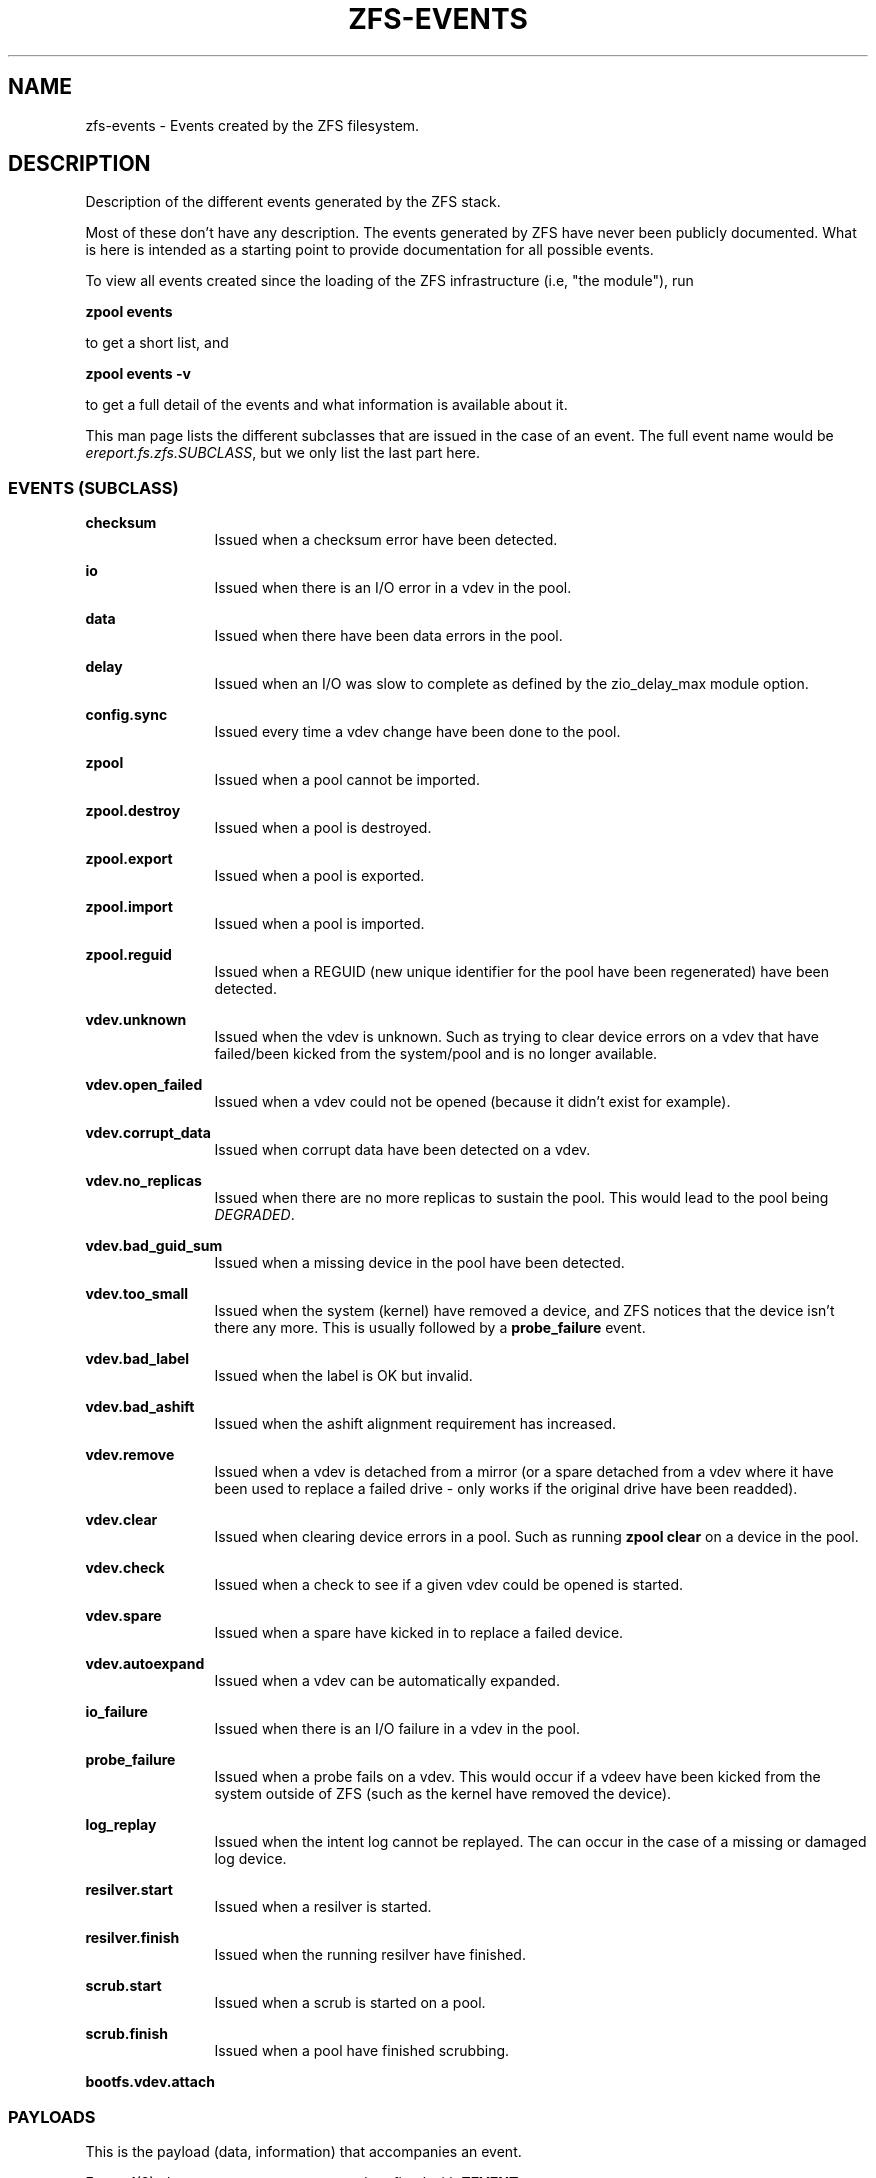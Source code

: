 '\" te
.\" Copyright (c) 2013 by Turbo Fredriksson <turbo@bayour.com>. All rights reserved.
.\" The contents of this file are subject to the terms of the Common Development
.\" and Distribution License (the "License").  You may not use this file except
.\" in compliance with the License. You can obtain a copy of the license at
.\" usr/src/OPENSOLARIS.LICENSE or http://www.opensolaris.org/os/licensing.
.\"
.\" See the License for the specific language governing permissions and
.\" limitations under the License. When distributing Covered Code, include this
.\" CDDL HEADER in each file and include the License file at
.\" usr/src/OPENSOLARIS.LICENSE.  If applicable, add the following below this
.\" CDDL HEADER, with the fields enclosed by brackets "[]" replaced with your
.\" own identifying information:
.\" Portions Copyright [yyyy] [name of copyright owner]
.TH ZFS-EVENTS 5 "Jun 6, 2015"
.SH NAME
zfs\-events \- Events created by the ZFS filesystem.
.SH DESCRIPTION
.sp
.LP
Description of the different events generated by the ZFS stack.
.sp
Most of these don't have any description. The events generated by ZFS
have never been publicly documented.  What is here is intended as a
starting point to provide documentation for all possible events.
.sp
To view all events created since the loading of the ZFS infrastructure
(i.e, "the module"), run
.P
.nf
\fBzpool events\fR
.fi
.P
to get a short list, and
.P
.nf
\fBzpool events -v\fR
.fi
.P
to get a full detail of the events and what information
is available about it.
.sp
This man page lists the different subclasses that are issued
in the case of an event. The full event name would be
\fIereport.fs.zfs.SUBCLASS\fR, but we only list the last
part here.

.SS "EVENTS (SUBCLASS)"
.sp
.LP

.sp
.ne 2
.na
\fBchecksum\fR
.ad
.RS 12n
Issued when a checksum error have been detected.
.RE

.sp
.ne 2
.na
\fBio\fR
.ad
.RS 12n
Issued when there is an I/O error in a vdev in the pool.
.RE

.sp
.ne 2
.na
\fBdata\fR
.ad
.RS 12n
Issued when there have been data errors in the pool.
.RE

.sp
.ne 2
.na
\fBdelay\fR
.ad
.RS 12n
Issued when an I/O was slow to complete as defined by the zio_delay_max module
option.
.RE

.sp
.ne 2
.na
\fBconfig.sync\fR
.ad
.RS 12n
Issued every time a vdev change have been done to the pool.
.RE

.sp
.ne 2
.na
\fBzpool\fR
.ad
.RS 12n
Issued when a pool cannot be imported.
.RE

.sp
.ne 2
.na
\fBzpool.destroy\fR
.ad
.RS 12n
Issued when a pool is destroyed.
.RE

.sp
.ne 2
.na
\fBzpool.export\fR
.ad
.RS 12n
Issued when a pool is exported.
.RE

.sp
.ne 2
.na
\fBzpool.import\fR
.ad
.RS 12n
Issued when a pool is imported.
.RE

.sp
.ne 2
.na
\fBzpool.reguid\fR
.ad
.RS 12n
Issued when a REGUID (new unique identifier for the pool have been regenerated) have been detected.
.RE

.sp
.ne 2
.na
\fBvdev.unknown\fR
.ad
.RS 12n
Issued when the vdev is unknown. Such as trying to clear device
errors on a vdev that have failed/been kicked from the system/pool
and is no longer available.
.RE

.sp
.ne 2
.na
\fBvdev.open_failed\fR
.ad
.RS 12n
Issued when a vdev could not be opened (because it didn't exist for example).
.RE

.sp
.ne 2
.na
\fBvdev.corrupt_data\fR
.ad
.RS 12n
Issued when corrupt data have been detected on a vdev.
.RE

.sp
.ne 2
.na
\fBvdev.no_replicas\fR
.ad
.RS 12n
Issued when there are no more replicas to sustain the pool.
This would lead to the pool being \fIDEGRADED\fR.
.RE

.sp
.ne 2
.na
\fBvdev.bad_guid_sum\fR
.ad
.RS 12n
Issued when a missing device in the pool have been detected.
.RE

.sp
.ne 2
.na
\fBvdev.too_small\fR
.ad
.RS 12n
Issued when the system (kernel) have removed a device, and ZFS
notices that the device isn't there any more. This is usually
followed by a \fBprobe_failure\fR event.
.RE

.sp
.ne 2
.na
\fBvdev.bad_label\fR
.ad
.RS 12n
Issued when the label is OK but invalid.
.RE

.sp
.ne 2
.na
\fBvdev.bad_ashift\fR
.ad
.RS 12n
Issued when the ashift alignment requirement has increased.
.RE

.sp
.ne 2
.na
\fBvdev.remove\fR
.ad
.RS 12n
Issued when a vdev is detached from a mirror (or a spare detached from a
vdev where it have been used to replace a failed drive - only works if
the original drive have been readded).
.RE

.sp
.ne 2
.na
\fBvdev.clear\fR
.ad
.RS 12n
Issued when clearing device errors in a pool. Such as running \fBzpool clear\fR
on a device in the pool.
.RE

.sp
.ne 2
.na
\fBvdev.check\fR
.ad
.RS 12n
Issued when a check to see if a given vdev could be opened is started.
.RE

.sp
.ne 2
.na
\fBvdev.spare\fR
.ad
.RS 12n
Issued when a spare have kicked in to replace a failed device.
.RE

.sp
.ne 2
.na
\fBvdev.autoexpand\fR
.ad
.RS 12n
Issued when a vdev can be automatically expanded.
.RE

.sp
.ne 2
.na
\fBio_failure\fR
.ad
.RS 12n
Issued when there is an I/O failure in a vdev in the pool.
.RE

.sp
.ne 2
.na
\fBprobe_failure\fR
.ad
.RS 12n
Issued when a probe fails on a vdev. This would occur if a vdeev
have been kicked from the system outside of ZFS (such as the kernel
have removed the device).
.RE

.sp
.ne 2
.na
\fBlog_replay\fR
.ad
.RS 12n
Issued when the intent log cannot be replayed.  The can occur in the case
of a missing or damaged log device.
.RE

.sp
.ne 2
.na
\fBresilver.start\fR
.ad
.RS 12n
Issued when a resilver is started.
.RE

.sp
.ne 2
.na
\fBresilver.finish\fR
.ad
.RS 12n
Issued when the running resilver have finished.
.RE

.sp
.ne 2
.na
\fBscrub.start\fR
.ad
.RS 12n
Issued when a scrub is started on a pool.
.RE

.sp
.ne 2
.na
\fBscrub.finish\fR
.ad
.RS 12n
Issued when a pool have finished scrubbing.
.RE

.sp
.ne 2
.na
\fBbootfs.vdev.attach\fR
.ad
.RS 12n
.RE

.SS "PAYLOADS"
.sp
.LP
This is the payload (data, information) that accompanies an
event.
.sp
For
.BR zed (8),
these are set to uppercase and prefixed with \fBZEVENT_\fR.

.sp
.ne 2
.na
\fBpool\fR
.ad
.RS 12n
Pool name.
.RE

.sp
.ne 2
.na
\fBpool_failmode\fR
.ad
.RS 12n
Failmode - \fBwait\fR, \fBcontinue\fR or \fBpanic\fR.
See
.BR pool (8)
(\fIfailmode\fR property) for more information.
.RE

.sp
.ne 2
.na
\fBpool_guid\fR
.ad
.RS 12n
The GUID of the pool.
.RE

.sp
.ne 2
.na
\fBpool_context\fR
.ad
.RS 12n
The load state for the pool (0=none, 1=open, 2=import, 3=tryimport, 4=recover
5=error).
.RE

.sp
.ne 2
.na
\fBvdev_guid\fR
.ad
.RS 12n
The GUID of the vdev in question (the vdev failing or operated upon with
\fBzpool clear\fR etc).
.RE

.sp
.ne 2
.na
\fBvdev_type\fR
.ad
.RS 12n
Type of vdev - \fBdisk\fR, \fBfile\fR, \fBmirror\fR etc. See
.BR zpool (8)
under \fBVirtual Devices\fR for more information on possible values.
.RE

.sp
.ne 2
.na
\fBvdev_path\fR
.ad
.RS 12n
Full path of the vdev, including any \fI-partX\fR.
.RE

.sp
.ne 2
.na
\fBvdev_devid\fR
.ad
.RS 12n
ID of vdev (if any).
.RE

.sp
.ne 2
.na
\fBvdev_fru\fR
.ad
.RS 12n
Physical FRU location.
.RE

.sp
.ne 2
.na
\fBvdev_state\fR
.ad
.RS 12n
State of vdev (0=uninitialized, 1=closed, 2=offline, 3=removed, 4=failed to open, 5=faulted, 6=degraded, 7=healty).
.RE

.sp
.ne 2
.na
\fBvdev_ashift\fR
.ad
.RS 12n
The ashift value of the vdev.
.RE

.sp
.ne 2
.na
\fBvdev_complete_ts\fR
.ad
.RS 12n
The time the last I/O completed for the specified vdev.
.RE

.sp
.ne 2
.na
\fBvdev_delta_ts\fR
.ad
.RS 12n
The time since the last I/O completed for the specified vdev.
.RE

.sp
.ne 2
.na
\fBvdev_spare_paths\fR
.ad
.RS 12n
List of spares, including full path and any \fI-partX\fR.
.RE

.sp
.ne 2
.na
\fBvdev_spare_guids\fR
.ad
.RS 12n
GUID(s) of spares.
.RE

.sp
.ne 2
.na
\fBvdev_read_errors\fR
.ad
.RS 12n
How many read errors that have been detected on the vdev.
.RE

.sp
.ne 2
.na
\fBvdev_write_errors\fR
.ad
.RS 12n
How many write errors that have been detected on the vdev.
.RE

.sp
.ne 2
.na
\fBvdev_cksum_errors\fR
.ad
.RS 12n
How many checkum errors that have been detected on the vdev.
.RE

.sp
.ne 2
.na
\fBparent_guid\fR
.ad
.RS 12n
GUID of the vdev parent.
.RE

.sp
.ne 2
.na
\fBparent_type\fR
.ad
.RS 12n
Type of parent. See \fBvdev_type\fR.
.RE

.sp
.ne 2
.na
\fBparent_path\fR
.ad
.RS 12n
Path of the vdev parent (if any).
.RE

.sp
.ne 2
.na
\fBparent_devid\fR
.ad
.RS 12n
ID of the vdev parent (if any).
.RE

.sp
.ne 2
.na
\fBzio_objset\fR
.ad
.RS 12n
The object set number for a given I/O.
.RE

.sp
.ne 2
.na
\fBzio_object\fR
.ad
.RS 12n
The object number for a given I/O.
.RE

.sp
.ne 2
.na
\fBzio_level\fR
.ad
.RS 12n
The block level for a given I/O.
.RE

.sp
.ne 2
.na
\fBzio_blkid\fR
.ad
.RS 12n
The block ID for a given I/O.
.RE

.sp
.ne 2
.na
\fBzio_err\fR
.ad
.RS 12n
The errno for a failure when handling a given I/O.
.RE

.sp
.ne 2
.na
\fBzio_offset\fR
.ad
.RS 12n
The offset in bytes of where to write the I/O for the specified vdev.
.RE

.sp
.ne 2
.na
\fBzio_size\fR
.ad
.RS 12n
The size in bytes of the I/O.
.RE

.sp
.ne 2
.na
\fBzio_flags\fR
.ad
.RS 12n
The current flags describing how the I/O should be handled.  See the
\fBI/O FLAGS\fR section for the full list of I/O flags.
.RE

.sp
.ne 2
.na
\fBzio_stage\fR
.ad
.RS 12n
The current stage of the I/O in the pipeline.  See the \fBI/O STAGES\fR
section for a full list of all the I/O stages.
.RE

.sp
.ne 2
.na
\fBzio_pipeline\fR
.ad
.RS 12n
The valid pipeline stages for the I/O.  See the \fBI/O STAGES\fR section for a
full list of all the I/O stages.
.RE

.sp
.ne 2
.na
\fBzio_delay\fR
.ad
.RS 12n
The time in ticks (HZ) required for the block layer to service the I/O.  Unlike
\fBzio_delta\fR this does not include any vdev queuing time and is therefore
solely a measure of the block layer performance.  On most modern Linux systems
HZ is defined as 1000 making a tick equivalent to 1 millisecond.
.RE

.sp
.ne 2
.na
\fBzio_timestamp\fR
.ad
.RS 12n
The time when a given I/O was submitted.
.RE

.sp
.ne 2
.na
\fBzio_delta\fR
.ad
.RS 12n
The time required to service a given I/O.
.RE

.sp
.ne 2
.na
\fBprev_state\fR
.ad
.RS 12n
The previous state of the vdev.
.RE

.sp
.ne 2
.na
\fBcksum_expected\fR
.ad
.RS 12n
The expected checksum value.
.RE

.sp
.ne 2
.na
\fBcksum_actual\fR
.ad
.RS 12n
The actual/current checksum value.
.RE

.sp
.ne 2
.na
\fBcksum_algorithm\fR
.ad
.RS 12n
Checksum algorithm used. See \fBzfs\fR(8) for more information on checksum algorithms available.
.RE

.sp
.ne 2
.na
\fBcksum_byteswap\fR
.ad
.RS 12n
Checksum value is byte swapped.
.RE

.sp
.ne 2
.na
\fBbad_ranges\fR
.ad
.RS 12n
Checksum bad offset ranges.
.RE

.sp
.ne 2
.na
\fBbad_ranges_min_gap\fR
.ad
.RS 12n
Checksum allowed minimum gap.
.RE

.sp
.ne 2
.na
\fBbad_range_sets\fR
.ad
.RS 12n
Checksum for each range the number of bits set.
.RE

.sp
.ne 2
.na
\fBbad_range_clears\fR
.ad
.RS 12n
Checksum for each range the number of bits cleared.
.RE

.sp
.ne 2
.na
\fBbad_set_bits\fR
.ad
.RS 12n
Checksum array of bits set.
.RE

.sp
.ne 2
.na
\fBbad_cleared_bits\fR
.ad
.RS 12n
Checksum array of bits cleared.
.RE

.sp
.ne 2
.na
\fBbad_set_histogram\fR
.ad
.RS 12n
Checksum histogram of set bits by bit number in a 64-bit word.
.RE

.sp
.ne 2
.na
\fBbad_cleared_histogram\fR
.ad
.RS 12n
Checksum histogram of cleared bits by bit number in a 64-bit word.
.RE

.SS "I/O STAGES"
.sp
.LP
The ZFS I/O pipeline is comprised of various stages which are defined
below.  The individual stages are used to construct these basic I/O
operations: Read, Write, Free, Claim, and Ioctl.  These stages may be
set on an event to describe the life cycle of a given I/O.

.TS
tab(:);
l l l .
Stage:Bit Mask:Operations
_:_:_
ZIO_STAGE_OPEN:0x00000001:RWFCI

ZIO_STAGE_READ_BP_INIT:0x00000002:R----
ZIO_STAGE_FREE_BP_INIT:0x00000004:--F--
ZIO_STAGE_ISSUE_ASYNC:0x00000008:RWF--
ZIO_STAGE_WRITE_BP_INIT:0x00000010:-W---

ZIO_STAGE_CHECKSUM_GENERATE:0x00000020:-W---

ZIO_STAGE_NOP_WRITE:0x00000040:-W---

ZIO_STAGE_DDT_READ_START:0x00000080:R----
ZIO_STAGE_DDT_READ_DONE:0x00000100:R----
ZIO_STAGE_DDT_WRITE:0x00000200:-W---
ZIO_STAGE_DDT_FREE:0x00000400:--F--

ZIO_STAGE_GANG_ASSEMBLE:0x00000800:RWFC-
ZIO_STAGE_GANG_ISSUE:0x00001000:RWFC-

ZIO_STAGE_DVA_ALLOCATE:0x00002000:-W---
ZIO_STAGE_DVA_FREE:0x00004000:--F--
ZIO_STAGE_DVA_CLAIM:0x00008000:---C-

ZIO_STAGE_READY:0x00010000:RWFCI

ZIO_STAGE_VDEV_IO_START:0x00020000:RW--I
ZIO_STAGE_VDEV_IO_DONE:0x00040000:RW--I
ZIO_STAGE_VDEV_IO_ASSESS:0x00080000:RW--I

ZIO_STAGE_CHECKSUM_VERIFY0:0x00100000:R----

ZIO_STAGE_DONE:0x00200000:RWFCI
.TE

.SS "I/O FLAGS"
.sp
.LP
Every I/O in the pipeline contains a set of flags which describe its
function and are used to govern its behavior.  These flags will be set
in an event as an \fBzio_flags\fR payload entry.

.TS
tab(:);
l l .
Flag:Bit Mask
_:_
ZIO_FLAG_DONT_AGGREGATE:0x00000001
ZIO_FLAG_IO_REPAIR:0x00000002
ZIO_FLAG_SELF_HEAL:0x00000004
ZIO_FLAG_RESILVER:0x00000008
ZIO_FLAG_SCRUB:0x00000010
ZIO_FLAG_SCAN_THREAD:0x00000020
ZIO_FLAG_PHYSICAL:0x00000040

ZIO_FLAG_CANFAIL:0x00000080
ZIO_FLAG_SPECULATIVE:0x00000100
ZIO_FLAG_CONFIG_WRITER:0x00000200
ZIO_FLAG_DONT_RETRY:0x00000400
ZIO_FLAG_DONT_CACHE:0x00000800
ZIO_FLAG_NODATA:0x00001000
ZIO_FLAG_INDUCE_DAMAGE:0x00002000

ZIO_FLAG_IO_RETRY:0x00004000
ZIO_FLAG_PROBE:0x00008000
ZIO_FLAG_TRYHARD:0x00010000
ZIO_FLAG_OPTIONAL:0x00020000

ZIO_FLAG_DONT_QUEUE:0x00040000
ZIO_FLAG_DONT_PROPAGATE:0x00080000
ZIO_FLAG_IO_BYPASS:0x00100000
ZIO_FLAG_IO_REWRITE:0x00200000
ZIO_FLAG_RAW:0x00400000
ZIO_FLAG_GANG_CHILD:0x00800000
ZIO_FLAG_DDT_CHILD:0x01000000
ZIO_FLAG_GODFATHER:0x02000000
ZIO_FLAG_NOPWRITE:0x04000000
ZIO_FLAG_REEXECUTED:0x08000000
ZIO_FLAG_DELEGATED:0x10000000
ZIO_FLAG_FASTWRITE:0x20000000
.TE
